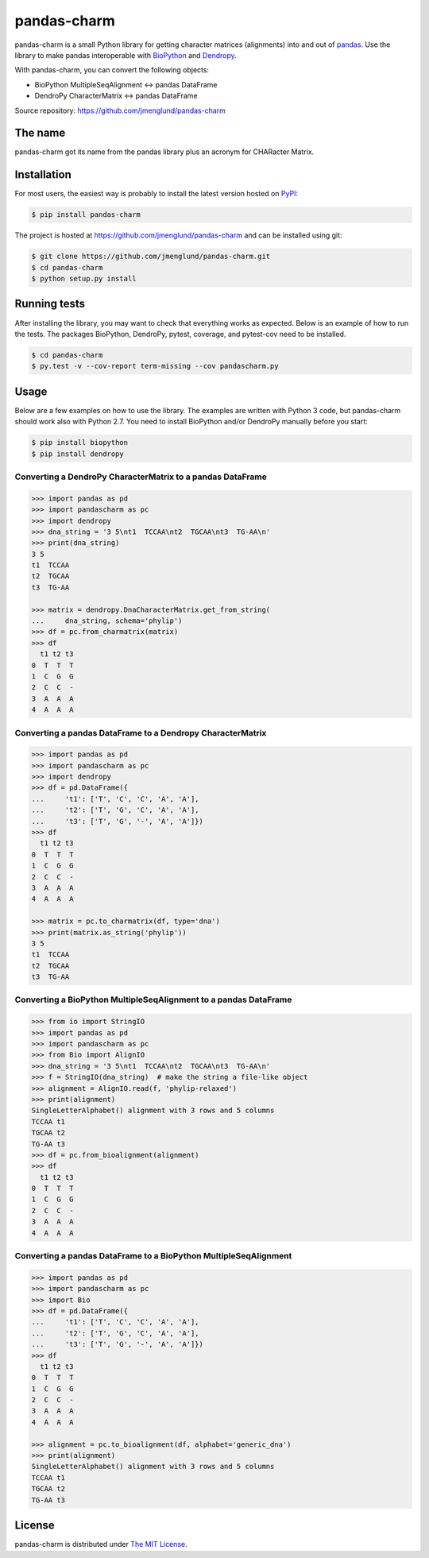 pandas-charm
============

pandas-charm is a small Python library for getting character matrices
(alignments) into and out of `pandas <http://pandas.pydata.org>`_.
Use the library to make pandas interoperable with
`BioPython <http://biopython.org>`_ and `Dendropy <http://dendropy.org>`_.

With pandas-charm, you can convert the following objects:

* BioPython MultipleSeqAlignment <-> pandas DataFrame
* DendroPy CharacterMatrix <-> pandas DataFrame

Source repository: `<https://github.com/jmenglund/pandas-charm>`_

.. image:: https://travis-ci.org/jmenglund/pandas-charm.svg?branch=master
    :target: https://travis-ci.org/jmenglund/pandas-charm

.. image:: https://codecov.io/gh/jmenglund/pandas-charm/branch/master/graph/badge.svg
    :target: https://codecov.io/gh/jmenglund/pandas-charm

.. image:: https://img.shields.io/badge/license-MIT-blue.svg
    :target: https://opensource.org/licenses/MIT


The name
--------

pandas-charm got its name from the pandas library plus an acronym for
CHARacter Matrix.


Installation
------------

For most users, the easiest way is probably to install the latest version 
hosted on `PyPI <https://pypi.python.org/>`_:

.. code-block:: console

    $ pip install pandas-charm

The project is hosted at https://github.com/jmenglund/pandas-charm and 
can be installed using git:

.. code-block:: console

    $ git clone https://github.com/jmenglund/pandas-charm.git
    $ cd pandas-charm
    $ python setup.py install


Running tests
-------------

After installing the library, you may want to check that everything
works as expected. Below is an example of how to run the tests. The packages
BioPython, DendroPy, pytest, coverage, and pytest-cov need to be installed.

.. code-block:: console

    $ cd pandas-charm
    $ py.test -v --cov-report term-missing --cov pandascharm.py


Usage
-----

Below are a few examples on how to use the library. The examples are written
with Python 3 code, but pandas-charm should work also with Python 2.7.
You need to install BioPython and/or DendroPy manually before you start:

.. code-block:: console

    $ pip install biopython
    $ pip install dendropy


Converting a DendroPy CharacterMatrix to a pandas DataFrame
~~~~~~~~~~~~~~~~~~~~~~~~~~~~~~~~~~~~~~~~~~~~~~~~~~~~~~~~~~~

.. code-block:: pycon

    >>> import pandas as pd
    >>> import pandascharm as pc
    >>> import dendropy
    >>> dna_string = '3 5\nt1  TCCAA\nt2  TGCAA\nt3  TG-AA\n'
    >>> print(dna_string)
    3 5
    t1  TCCAA
    t2  TGCAA
    t3  TG-AA
    
    >>> matrix = dendropy.DnaCharacterMatrix.get_from_string(
    ...     dna_string, schema='phylip')
    >>> df = pc.from_charmatrix(matrix)
    >>> df
      t1 t2 t3
    0  T  T  T
    1  C  G  G
    2  C  C  -
    3  A  A  A
    4  A  A  A
    

Converting a pandas DataFrame to a Dendropy CharacterMatrix
~~~~~~~~~~~~~~~~~~~~~~~~~~~~~~~~~~~~~~~~~~~~~~~~~~~~~~~~~~~

.. code-block:: pycon

    >>> import pandas as pd
    >>> import pandascharm as pc
    >>> import dendropy
    >>> df = pd.DataFrame({
    ...     't1': ['T', 'C', 'C', 'A', 'A'],
    ...     't2': ['T', 'G', 'C', 'A', 'A'],
    ...     't3': ['T', 'G', '-', 'A', 'A']})
    >>> df
      t1 t2 t3
    0  T  T  T
    1  C  G  G
    2  C  C  -
    3  A  A  A
    4  A  A  A
    
    >>> matrix = pc.to_charmatrix(df, type='dna')
    >>> print(matrix.as_string('phylip'))
    3 5
    t1  TCCAA
    t2  TGCAA
    t3  TG-AA
    

Converting a BioPython MultipleSeqAlignment to a pandas DataFrame
~~~~~~~~~~~~~~~~~~~~~~~~~~~~~~~~~~~~~~~~~~~~~~~~~~~~~~~~~~~~~~~~~

.. code-block:: pycon

    >>> from io import StringIO
    >>> import pandas as pd
    >>> import pandascharm as pc
    >>> from Bio import AlignIO
    >>> dna_string = '3 5\nt1  TCCAA\nt2  TGCAA\nt3  TG-AA\n'
    >>> f = StringIO(dna_string)  # make the string a file-like object
    >>> alignment = AlignIO.read(f, 'phylip-relaxed')
    >>> print(alignment)
    SingleLetterAlphabet() alignment with 3 rows and 5 columns
    TCCAA t1
    TGCAA t2
    TG-AA t3
    >>> df = pc.from_bioalignment(alignment)
    >>> df
      t1 t2 t3
    0  T  T  T
    1  C  G  G
    2  C  C  -
    3  A  A  A
    4  A  A  A
    

Converting a pandas DataFrame to a BioPython MultipleSeqAlignment
~~~~~~~~~~~~~~~~~~~~~~~~~~~~~~~~~~~~~~~~~~~~~~~~~~~~~~~~~~~~~~~~~

.. code-block:: pycon

    >>> import pandas as pd
    >>> import pandascharm as pc
    >>> import Bio
    >>> df = pd.DataFrame({
    ...     't1': ['T', 'C', 'C', 'A', 'A'],
    ...     't2': ['T', 'G', 'C', 'A', 'A'],
    ...     't3': ['T', 'G', '-', 'A', 'A']})
    >>> df
      t1 t2 t3
    0  T  T  T
    1  C  G  G
    2  C  C  -
    3  A  A  A
    4  A  A  A
    
    >>> alignment = pc.to_bioalignment(df, alphabet='generic_dna')
    >>> print(alignment)
    SingleLetterAlphabet() alignment with 3 rows and 5 columns
    TCCAA t1
    TGCAA t2
    TG-AA t3
    

License
-------

pandas-charm is distributed under 
`The MIT License <https://opensource.org/licenses/MIT>`_.
